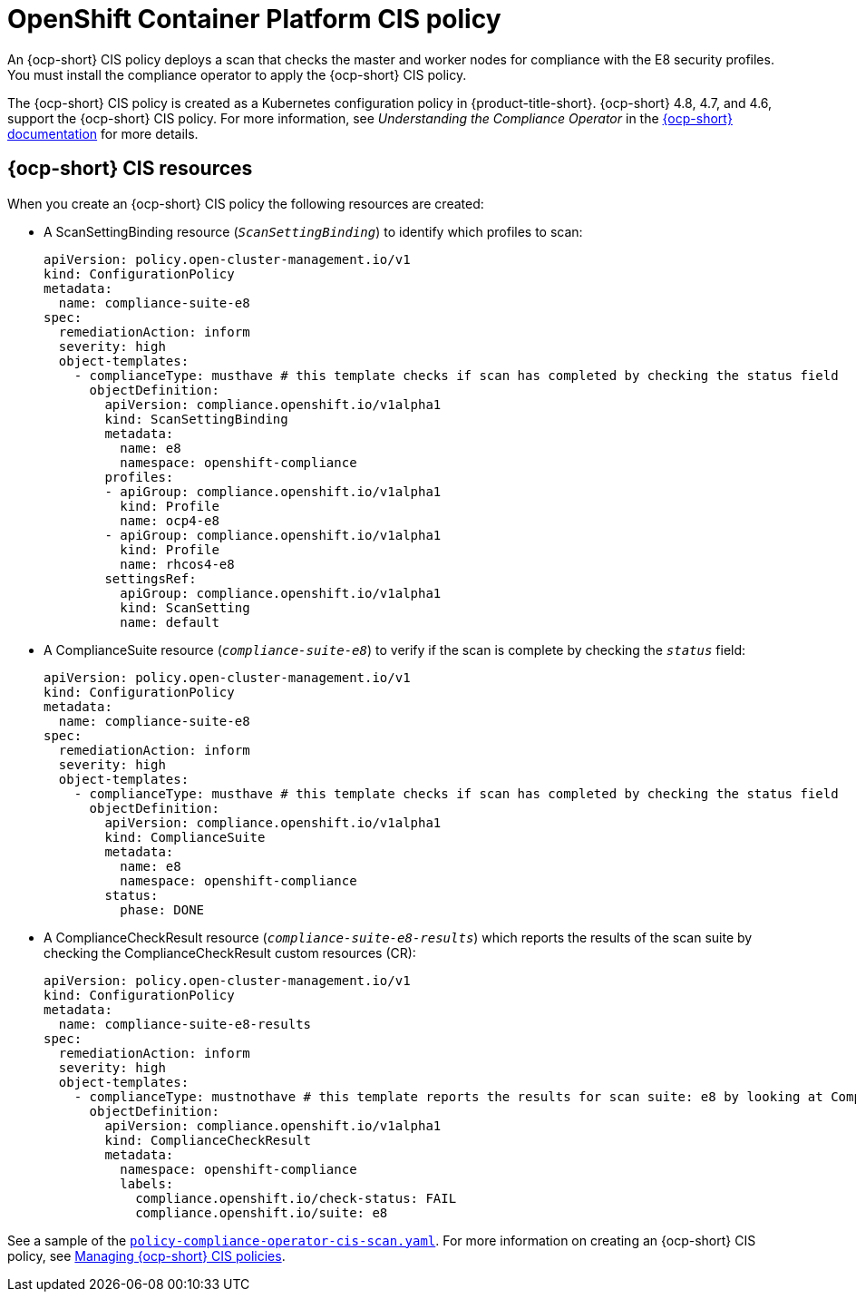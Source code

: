 [#ocp-cis-policy]
= OpenShift Container Platform CIS policy

An {ocp-short} CIS policy deploys a scan that checks the master and worker nodes for compliance with the E8 security profiles. You must install the compliance operator to apply the {ocp-short} CIS policy.

The {ocp-short} CIS policy is created as a Kubernetes configuration policy in {product-title-short}. {ocp-short} 4.8, 4.7, and 4.6, support the {ocp-short} CIS policy. For more information, see _Understanding the Compliance Operator_ in the https://docs.openshift.com/container-platform/4.8/security/compliance_operator/compliance-operator-understanding.html[{ocp-short} documentation] for more details.

[#ocp-cis-policy-resources]
== {ocp-short} CIS resources

When you create an {ocp-short} CIS policy the following resources are created:

- A ScanSettingBinding resource (`_ScanSettingBinding_`) to identify which profiles to scan:

+
----
apiVersion: policy.open-cluster-management.io/v1
kind: ConfigurationPolicy
metadata:
  name: compliance-suite-e8
spec:
  remediationAction: inform
  severity: high
  object-templates:
    - complianceType: musthave # this template checks if scan has completed by checking the status field
      objectDefinition:
        apiVersion: compliance.openshift.io/v1alpha1
        kind: ScanSettingBinding
        metadata:
          name: e8 
          namespace: openshift-compliance
        profiles:
        - apiGroup: compliance.openshift.io/v1alpha1
          kind: Profile
          name: ocp4-e8
        - apiGroup: compliance.openshift.io/v1alpha1
          kind: Profile
          name: rhcos4-e8
        settingsRef:
          apiGroup: compliance.openshift.io/v1alpha1
          kind: ScanSetting
          name: default
----

- A ComplianceSuite resource (`_compliance-suite-e8_`) to verify if the scan is complete by checking the `_status_` field:

+
----
apiVersion: policy.open-cluster-management.io/v1
kind: ConfigurationPolicy
metadata:
  name: compliance-suite-e8
spec:
  remediationAction: inform
  severity: high
  object-templates:
    - complianceType: musthave # this template checks if scan has completed by checking the status field
      objectDefinition:
        apiVersion: compliance.openshift.io/v1alpha1
        kind: ComplianceSuite
        metadata:
          name: e8
          namespace: openshift-compliance
        status:
          phase: DONE
----

- A ComplianceCheckResult resource (`_compliance-suite-e8-results_`) which reports the results of the scan suite by checking the ComplianceCheckResult custom resources (CR):

+
----
apiVersion: policy.open-cluster-management.io/v1
kind: ConfigurationPolicy
metadata:
  name: compliance-suite-e8-results
spec:
  remediationAction: inform
  severity: high
  object-templates:
    - complianceType: mustnothave # this template reports the results for scan suite: e8 by looking at ComplianceCheckResult CRs
      objectDefinition:
        apiVersion: compliance.openshift.io/v1alpha1
        kind: ComplianceCheckResult
        metadata:
          namespace: openshift-compliance
          labels:
            compliance.openshift.io/check-status: FAIL
            compliance.openshift.io/suite: e8
----

See a sample of the https://github.com/open-cluster-management/policy-collection/blob/main/stable/CM-Configuration-Management/policy-compliance-operator-cis-scan.yaml[`policy-compliance-operator-cis-scan.yaml`]. For more information on creating an {ocp-short} CIS policy, see xref:../governance/create_ocp_cis_pol.adoc#managing-cis-policies[Managing {ocp-short} CIS policies].